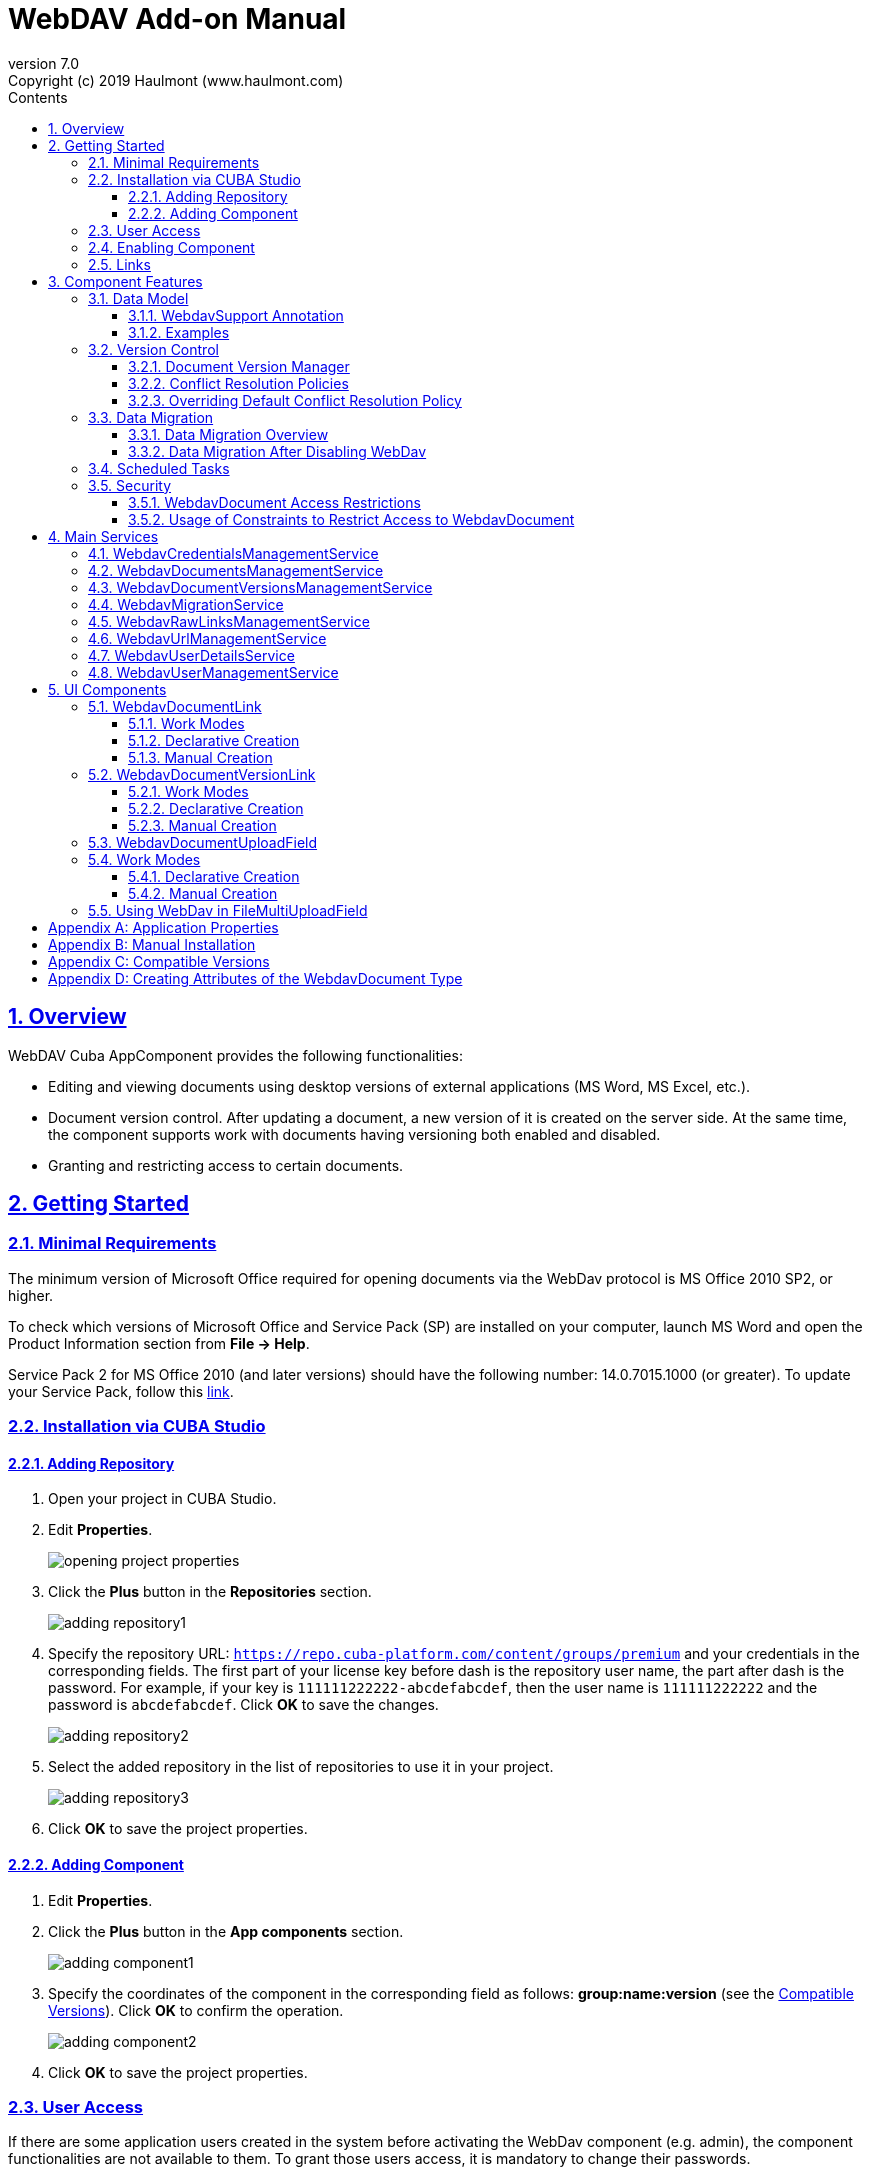 = WebDAV Add-on Manual
:toc: left
:toc-title: Contents
:toclevels: 6
:sectnumlevels: 6
:stylesheet: studio.css
:linkcss:
:linkattrs:
:source-highlighter: coderay
:imagesdir: images
:stylesdir: styles
:sourcesdir: ../../source
:doctype: book
:docinfo: private
:docinfodir: ../../docinfo
:sectlinks:
:sectanchors:
:lang: en
:revremark: Copyright (c) 2019 Haulmont (www.haulmont.com)
:idea-version: 2018.3
:version-label: Version
:plugin-version: 7.0
:main_man_url: https://doc.cuba-platform.com/manual-7.0
:rel_notes_url: http://files.cuba-platform.com/cuba/release-notes/7.0
:revnumber: 7.0
:sectnums:

== Overview

WebDAV Cuba AppComponent provides the following functionalities:

* Editing and viewing documents using desktop versions of external applications (MS Word, MS Excel, etc.).
* Document version control. After updating a document, a new version of it is created on the server side.
At the same time, the component supports work with documents having versioning both enabled and disabled.
* Granting and restricting access to certain documents.

[[getting-started]]
== Getting Started

=== Minimal Requirements

The minimum version of Microsoft Office required for opening documents via the WebDav protocol is MS Office 2010 SP2, or higher.

To check which versions of Microsoft Office and Service Pack (SP) are installed on your computer, launch MS Word and open
the Product Information section from *File → Help*.

Service Pack 2 for MS Office 2010 (and later versions) should have the following number: 14.0.7015.1000 (or greater).
To update your Service Pack, follow this https://www.microsoft.com/ru-RU/download/details.aspx?id=39667[link].

=== Installation via CUBA Studio

==== Adding Repository

1. Open your project in CUBA Studio.
2. Edit *Properties*.
+
image::opening_project_properties.png[]
+
3. Click the *Plus* button in the *Repositories* section.
+
image::adding_repository1.png[]
+
4. Specify the repository URL: `https://repo.cuba-platform.com/content/groups/premium` and your credentials in the corresponding fields. The first part of your license key before dash is the repository user name, the part after dash is the password. For example, if your key is `111111222222-abcdefabcdef`, then the user name
is `111111222222` and the password is `abcdefabcdef`. Click *OK* to save the changes.
+
image::adding_repository2.png[]
+
5. Select the added repository in the list of repositories to use it in your project.
+
image::adding_repository3.png[]
+
6. Click *OK* to save the project properties.



==== Adding Component

1. Edit *Properties*.
2. Click the *Plus* button in the *App components* section.
+
image::adding_component1.png[]
+
3. Specify the coordinates of the component in the corresponding field as follows: **group:name:version**
(see the <<appendix-c-compatible-versions>>).
Click *OK* to confirm the operation.
+
image::adding_component2.png[]
+
4. Click *OK* to save the project properties.

[[user-access]]
=== User Access

If there are some application users created in the system before activating the WebDav component (e.g. admin),
the component functionalities are not available to them. To grant those users access, it is mandatory to change
their passwords.

Please check this https://doc.cuba-platform.com/manual-latest/users.html[documentation] for more details.

=== Enabling Component

Installing the Webdav component to the system, which is already in production use, does not entail any visible changes in the application behavior.

The component functionalities are available only for fields of the FileDescriptor and WebdavDocument types.
To enable them, use one (or several if required) of the options provided below:

* Enabling the functionalities for all fields of the FileDescriptor type.
** Set the value of the `webdav.enabled` property to `true`. After this, WebDAV will be enabled for all fields of the FileDescriptor type (for more information, refer to <<appendix-a-application-properties>>.
* Enabling the functionalities for particular fields using the `@WebdavSupport` annotation.

*Note*: Using this option allows enabling Webdav only for fields of the FileDescriptor type. However, versioning can be enabled for fields of both FileDescriptor and WebdavDocument types.

[source,java]
----
    @Table(name = "CONTRACTSYSTEM_CONTRACT")
    @Entity(name = "contractsystem$Contract")
    public class Contract extends StandardEntity {
       // ...

       @WebdavSupport
       @ManyToOne(fetch = FetchType.LAZY)
       @JoinColumn(name = "DOCUMENT_ID")
       protected FileDescriptor document;

       // ...
    }
----

* Enabling the functionalities for fields of the WebdavDocument type. To learn how to create attributes of the WebdavDocument
type, please refer to <<appendix-d-creating-attributes-of-the-webdavdocument-type>>.

[source,java]
----
    @Table(name = "CONTRACTSYSTEM_CONTRACT")
    @Entity(name = "contractsystem$Contract")
    public class Contract extends StandardEntity {
       // ...

       @ManyToOne(fetch = FetchType.LAZY)
       @JoinColumn(name = "DOCUMENT_ID")
       protected WebdavDocument document;

       // ...
    }
----

The figure below shows how the *Document field* is displayed when the component functionalities are enabled.

image::webdav-example.png[]

*Note*: After enabling the WebDav component, its functionalities are available only when working with freshly-created objects.
To apply the changes to previously created objects, it is required to migrate the data (for more details,
see <<data-migration>>).

Before using the component, check that all application properties are configured properly. For more information, get
acquainted with <<appendix-a-application-properties>>.

[[links]]
=== Links

The component enables to receive a link to a document, which can be published on a web-portal or passed to third
parties. When opening the link, your browser requests credentials for accessing the document / document
version. After successful authorization, the document/version is opened in a desktop version of an external application.

== Component Features

=== Data Model

[[webdavsupport-annotation]]
==== WebdavSupport Annotation

The `@WebdavSupport` annotation defines whether the component functionality is enabled for a particular field. The
annotation can be specified for fields of the FileDescriptor and WebdavDocument types.

**Parameters**:

* versioning - enables versioning support for a particular field.
* enabled - disables/enables the component functionalities for a field. Note that this parameter is notapplicable to fields of the WebdavDocument type.

==== Examples

Example 1. Setting up `@WebdavSupport` for a field of the `FileDescriptor` type.

[source,java]
----
@Table(name = "CONTRACTSYSTEM_CONTRACT")
@Entity(name = "contractsystem$Contract")
public class Contract extends StandardEntity {
   // ...

   @WebdavSupport
   @ManyToOne(fetch = FetchType.LAZY)
   @JoinColumn(name = "DOCUMENT_ID")
   protected FileDescriptor document;

   // ...
}
----

Example 2. Setting up `@WebdavSupport` for a field of the `WebdavDocument` type.

[source,java]
----
@Table(name = "CONTRACTSYSTEM_CONTRACT")
@Entity(name = "contractsystem$Contract")
public class Contract extends StandardEntity {
   // ...

   @OneToOne(fetch = FetchType.LAZY)
   @JoinColumn(name = "DOCUMENT_ID")
   protected WebdavDocument document;

   // ...
}
----


=== Version Control

[[document-version-manager]]
==== Document Version Manager

Document Version Manager provides a number of functionalities for maintaining document versions. This functionality
is supported only if versioning is enabled for a document.

There are two possible modes of working with the screen: editing and read only.

When editing is available, the screen is opened via the <<webdavdocumentuploadfield>> component by clicking a link with a document version number.

image::webdav-document-upload-field-version-link.png[]

After that, the *Document versions manager* dialog window is opened.

image::document-versions-window.png[]

When editing is enabled, *Document Version Manager* supports the following operations:

1. *Creating a new document version*. Clicking *Upload* allows selecting files to upload to the system.
This can also be done by dragging and dropping a required file to the DropZone. After that, uploaded files are numerated
in accordance with the number of the latest document version. Numbers of new versions are tagged with the _*_ symbol.
This means that they have been uploaded but are not linked to a document yet. Thus, version numbers
can be updated after saving the changes. If the dialog window is closed without saving, then all versions tagged
with _*_ will be removed after launching the <<webdavdocumentversionscleaner>>.
+
image::document-versions-window-drag-and-drop.png[]
+
2. *Creating a new document version based on another one*. Selecting a document version and clicking the *Copy to head* button enables to copy and numerate it in accordance with the number of the latest document version.
Numbers of new versions are tagged with the _*_ symbol.
This means that they have been uploaded but are not linked to a document yet. Thus, version numbers
can be updated after saving the changes. If the dialog window is closed without saving, then all versions tagged
with _*_ will be removed after launching the <<webdavdocumentversionscleaner>>.
+
image::document-versions-window-copy-to-head.png[]
+
3. *Opening a document for editing*. Every time a document is saved in an external application, its new version is
sent to the database.
Use the *Refresh* button to update the list of document versions shown in Document Version Manager.
+
*Note*: Clicking *Refresh* deletes all unsaved document versions. Thus, if some document version
was copied and not saved, then the changes are discarded.
+
4. *Opening a document for reading (read only)*. To open a document for reading, it is required to click a link with a file name.

5. *Downloading a ZIP-archive with one or several document versions*. The *Download* button contains two options for
downloading selected documents/versions. The first option allows downloading documents as separate files.
The *Download as ZIP* option enables to send all selected documents to a ZIP-archive and download it.
For the sake of convenience, file names contain -v suffixes with corresponding version numbers, e.g. example-v3.docx,
document-v1.docx.

==== Conflict Resolution Policies

There are several policies intended to resolve conflicts, which may occur when collaborate editing a document.
By default, RejectMergePolicy is applied.

Let us consider an example of how these policies can be helpful. For instance, two users simultaneously opened the same document in
Document Version Manager and added a bunch of new versions. The first user finished working with his/her versions
and saved the changes. After that, the second user did the same and, at that moment, the database contained
versions created by both the first and the second user.
However, each user can see only his/her versions in Document Version Manager.

This situation may cause issues with ordering and saving these conflicting document versions.
In order to resolve the conflicts, the policies mentioned below can be used.

*RebaseMergePolicy*

RebaseMergePolicy allows putting new versions of a document after the ones, which already exist in the database.
New versions are numbered in accordance with the number of the latest document version existing in the database.

Let us return to our example: two users opened the same document in Document Version Manager.

image::conflict-base-screen.png[]

The first user added a new document version.

image::conflict-user1-added-new-version.png[]

After that, the second user also added a new version and saved the changes. After saving, this version is shown as the
third one and we can see the version created by the first user as well.

image::conflict-user2-added-new-version.png[]

*CancelMyMergePolicy*

If document versions have changed when working in Document Version Manager, then all versions marked with _*_ are deleted.

*CancelTheirMergePolicy*

If document versions have changed when working in Document Version Manager, then all versions marked with _*_ are saved
instead of the ones added in Document Version Manager.

*RejectMergePolicy*

If a conflict occurs, the corresponding warning is displayed and all new versions are not saved.

==== Overriding Default Conflict Resolution Policy

If it is required to change the system behavior regarding conflicts, the following steps should be taken.
Each step is illustrated with code samples describing how to change the default policy to RejectPolicyMergePolicy.

1. Create a custom `DataSupplier` class inherited from `WebdavDataSupplier` and override the `getDefaultMergePolicy` method
so that it returned an instance of a policy class.
+
[source,java]
----
    public class RejectDataSupplier extends WebdavDataSupplier {

       @Override
       protected MergePolicy<WebdavDocumentVersion> getDefaultMergePolicy() {
           return new RejectMergePolicy<>();
       }
    }
----
+
2. Create a screen inherited from `webdav-show-document-version-edit.xml` and override it. Specify the previously created
`DataSupplier` class in the descriptor.
+
[source,xml]
----
    <?xml version="1.0" encoding="UTF-8" standalone="no"?>
    <window xmlns="http://schemas.haulmont.com/cuba/window.xsd"
           dataSupplier="com.haulmont.contractsystem.data.RejectDataSupplier"
           extends="com/haulmont/webdav/web/screens/documentversion/webdav-show-document-version-edit.xml">
       <layout/>
    </window>
----
+
3. Add the screen with the `webdav$WebdavShowDocumentVersion.edit` identifier to the menu.
+
[source,xml]
----
    <screen id="webdav$WebdavShowDocumentVersion.edit"
               template="com/haulmont/contractsystem/web/screens/ext-webdav-document-version-edit.xml"/>
----
+

As a result, when a conflict occurs, the `WebdavRejectMergePolicyException` is thrown and the corresponding message is shown.

image::conflict-reject-merge-policy.png[]

[[data-migration]]
=== Data Migration

==== Data Migration Overview

WebDav functionalities are unavailable for already existing data until it is migrated.

For example, let us enable WebDav for the `document` attribute of the Contract entity using the `@WebdavSupport` annotation
(see <<webdavsupport-annotation>>).

[source,java]
----
@Table(name = "CONTRACTSYSTEM_CONTRACT")
@Entity(name = "contractsystem$Contract")
public class Contract extends StandardEntity {

   ...

   @NotNull
   @WebdavSupport //Enable WebDav
   @OnDelete(DeletePolicy.CASCADE)
   @ManyToOne(fetch = FetchType.LAZY, optional = false)
   @JoinColumn(name = "DOCUMENT_ID")
   protected FileDescriptor document;

   ...

----

As it can be seen from the figure below, the *Migration is required* notification is displayed instead of links.
This happens because after enabling or disabling the component, all previously created entities require migration.
During the migration process, new instances of WebdavDocumentVersion and WebdavDocument are created for each document.
And if it is skipped, then it is impossible to edit the 'document' attribute because it is considered related to the
entity, which is not migrated yet.

image::migration/migration-1-1.png[]

*Note*: There is no need to migrate freshly-created entities.

The data migration process  can be executed from *Migration Screen* (Menu: Administration → WebDAV → Migration Screen).
On the screen, there is a list of entity attributes, which support WebDav (attributes of the
FileDescriptor and WebdavDocument types). All listed attributes are grouped into entity packages.

*Attention*: It is highly recommended to back up the existing database before launching the migration process.

*Warning*: Entities, which belong to the basic `com.haulmont.cuba` package, are included in the list on *Migration Screen*
so that their further extension and use of `@WebDavSupport` was possible. If you do not extend these entities and/or
screens related to them, please do not select them for migration.

To start migration, it is necessary to select the required fields/entities, for which WebDav or versioning
was enabled/disabled and click the *Do migration* button.
Once the migration process is finished, a system message containing a list of entities that were created / updated / deleted
appears. If some entities were not found, the 'No data for migration' notification is shown. If some fields require removal
of WebdavDocument entities, then a corresponding message is displayed.

Data migration is required in the following cases:

1. *Enabling/disabling WebDav*. If WebDav is enabled for attributes of one or several entities, then during
migration, new instances of `WebdavDocumentVersion` and `WebdavDocument` are created for attributes of the FileDescriptor type.
Created entities may have versioning enabled or disabled. It depends on the annotation value and a global parameter.
If some field has WebDav disabled, then instances of `WebdavDocumentVersion` and `WebdavDocument` are deleted.

2. *Enabling/disabling versioning*. Launching the migration after enabling/disabling versioning updates the existing
instances of `WebdavDocument` for fields of one or several entities.

*Note*: Attributes of the FileDescriptor type store the first versions of documents. After disabling WebDav
and launching migration, values of these fields are changed to the latest document versions.
Another important moment is that it is impossible to disable WebDav for attributes of the WebdavDocument type (only versioning
can be disabled).

In the sections below, you can find two examples of data migration: after enabling and disabling WebDav.

*Data Migration After Enabling WebDav*

The first example describes the process of migrating data after enabling WebDav for the 'document' attribute of the Contract entity.

[source,java]
----
@Table(name = "CONTRACTSYSTEM_CONTRACT")
@Entity(name = "contractsystem$Contract")
public class Contract extends StandardEntity {

   ...

   @NotNull
   @WebdavSupport //Enable WebDav
   @OnDelete(DeletePolicy.CASCADE)
   @ManyToOne(fetch = FetchType.LAZY, optional = false)
   @JoinColumn(name = "DOCUMENT_ID")
   protected FileDescriptor document;

   ...

----

Let's imagine that there are several instances of the Contract entity, which were created before enabling WebDav.
For the sake of convenience, we add `WebdavDocumentLink` for each instance of 'document' in *Contract Browser*.
For example, this can be done by using generated columns.

[source,java]
----
@Inject
protected ComponentsFactory componentsFactory;

public Component generateLinkCell(Contract entity) {
   return componentsFactory.createComponent(WebdavDocumentLink.class)
           .withFileDescriptor(entity.getDocument());
}
----

After adding a column, the *Migration is required* caption is shown instead of links related to unmigrated entities.

image::migration/migration-1-2.png[]

As it can be seen from the figure below, there are no restrictions applied to new entities.

image::migration/migration-1-3.png[]

Now, let's open *Migration Screen* (Menu: Administration → Webdav → Migration screen) and select the *document* field
related to the Contract entity for migration.

image::migration/migration-1-4.png[]

Launching migration is available by clicking the *Migrate* button. Once the process is completed, the system displays its
results.

image::migration/migration-1-5.png[]

As we can see, three instances of WebdavDocument which have versioning enabled were created. If we open *Contract Browser*
again, we can see that after migration, all required links are present.

image::migration/migration-1-6.png[]

==== Data Migration After Disabling WebDav

Having the previous example in consideration, let's check how migration affects fields, for which WebDav has been disabled.
We will use the same Contract entity. Let's assume that there are several WebDav entities linked to the 'document' field,
which were created before. To get a full picture of how the migration process works in this case,
let's upload a new document version for the `Contract #3` entity — `New contract #3.docx`.

image::migration/migration-2-1.png[]

The next step is to remove the `@WebdavSupport` annotation for the 'document' field of the Contract entity by selecting
the field on *Migration Screen* and launching migration. The system shows the *Confirmation* dialog
window saying that all WebdavDocument entities corresponding to the selected field will be removed.

image::migration/migration-2-2.png[]

After confirming the operation, the migration process results are displayed.

image::migration/migration-2-3.png[]

During the migration process, WebDav documents were deleted and FileDescriptor was updated to the latest version for one entity .
If we open *Contract Browser* again, we can see that all links are disabled.

image::migration/migration-2-4.png[]

If we open the New Contract entity in *Contract Editor*, we can see the latest document version.

image::migration/migration-2-5.png[]

=== Scheduled Tasks

*WebdavLockExpiredCleaner*

* *Method*: removeUnreferencedVersions

* *Interval*: 2 hours

* *Description*: Removes expired lock-objects

[[webdavdocumentversionscleaner,WebdavDocumentVersionsCleaner]]

*WebdavDocumentVersionsCleaner*

* *Method*: removeUnreferencedVersions

* *Interval*: 1 month

* *Description*: Removes WebdavDocumentVersion instances, which do not have links to documents

*Note*: In order to not remove versions, which are currently being edited, the versions created less than
a day ago (from the current time) are excluded from the task. For instance, if today is 10.02.18, then versions created
on 09.02.18 00:00 are ignored.

=== Security

When enabling the WebDav component, 4 restrictions for creating, reading, updating and removing `WebdavDocumentVersion`
entities are created. The same set of access rights is available to a user for working with a document and corresponding document versions.

If it is required to restrict a particular user to edit or read document versions, this can be done by changing permissions
applicable to a user role. Find out more https://doc.cuba-platform.com/manual-latest/roles.html[here].

==== WebdavDocument Access Restrictions

Let us consider the following example. There is the 'Clients' role created in the system and it is necessary to restrict
users with this role to read Webdav documents. For this purpose, configure the 'Clients' role as it is shown in the
figure below (for more details, refer to https://doc.cuba-platform.com/manual-latest/roles.html[this documentation]).

image::security/sec-1-1.png[]

After this, all users with the 'Clients' role will not be able to use links to Webdav documents — the
*Migration is required* notification will be displayed.

image::security/sec-1-2.png[]

The same notification will be shown in `WebdavDocumentUploadField`.

image::security/sec-1-3.png[]

==== Usage of Constraints to Restrict Access to WebdavDocument

Another example shows how to restrict access to a particular group of users. Let us consider that there is an access
group called 'Users'. It is required to configure an access group in such a way that only document authors can edit
documents / document versions. This can be done by creating a new constraint in Menu: Administration → Access → Constraints.

image::security/sec-2-1.png[]

Create a new restriction with the Update type for the `webdav$WebdavDocument` entity:

[source,java]
----
import com.haulmont.cuba.core.global.*

if (PersistenceHelper.isNew({E})) {
    return true
}

def dm = AppBeans.get(DataManager)
def document = dm.reload({E}, "webdavDocument-with-versions-view")

return document.createdBy == userSession.user.login
----

image::security/sec-2-2.png[]


The system checks whether the current user is a document author. If it is not the case, then the user will not be
allowed to edit a document and the following notification message will be displayed:

image::security/sec-2-3.png[]

All buttons intended to manage document versions will be inactive and the document itself will not be saved on the
server side after opening it in an external application.

image::security/sec-2-4.png[]


== Main Services

=== WebdavCredentialsManagementService

It is designed to work with `WebdavCredentials`. The service is used to get credentials of a user with a local
or {@code viewName} view by a user id / login / user.

=== WebdavDocumentsManagementService

It is designed to work with `WebdavDocument`. The service methods allow you to:

* receive a document by a document / file/ document version id / FileDescriptor id / document id / document version;
* restrict/grant access to a document for a certain period;
* create / update / delete a document;
* create / update / delete versions of a particular document.

=== WebdavDocumentVersionsManagementService

The service is used to work with document versions. It enables to:

* get the first version of a document;
* receive the latest version of a document;
* get a particular version of a document;
* get all existing versions of a document;
* create / update / delete a document versions.

=== WebdavMigrationService

The service methods provide allow executing the following operations:
* executing the migration process;
* getting the information about classes and properties to be migrated;
* receiving the information about migration types (can be used only on the middleware level);
* getting results of the migration process, e.g. defines whether some files are expected to be removed after migration.

=== WebdavRawLinksManagementService

It is designed to work with persistent links. Persistent links are stored in the database as instances of the WebdavLink entity and they are related to instances of either the WebdavDocument or WebdavDocumentVersion entities. For more details, please refer to the <<links>> section.

The service methods allow you to create persistent links to a document with a default / read-only / specific context.

=== WebdavUrlManagementService

The service is used for getting impersistent links to documents. These links are not stored in the database and generated on the go. For more details, please refer to the <<links>> section.

The service enables to execute the following operations:

* getting a link to a latest document version in full access/read-only mode;
* getting a link to a particular document version in full access/read-only mode;
* receiving information about an external application used for opening a document version.

=== WebdavUserDetailsService

`WebdavUserDetailsService` enables to search for a user by his/her username. In the actual implementation, the search may possibly be case sensitive, or case insensitive, depending on how the implementation instance is configured. In this case, the returned `UserDetails` object may have different a username.

=== WebdavUserManagementService

The service is used for changing a user password.

== UI Components

=== WebdavDocumentLink

`WebdavDocumentLink` is a CUBA Platform UI component that provides the functionality of reading
and editing documents using Microsoft Office Apps. Also, if versioning is supported for a document, the user
can see all versions of a document.

*Component XML-name*: document-link.

image::document-link.png[]

The component features the following functionalities:

* Opening the latest version of a document for reading/editing.
* Opening preceding document versions in read-only mode (for more details, see <<document-version-manager>>).

==== Work Modes

The component works in the following three modes:

* Webdav is disabled.
* Webdav is enabled, Versioning is disabled.
* Webdav is enabled, Versioning is enabled.

|===
||Webdav is enabled|Webdav is disabled
|**Versioning is enabled**|`WebdavDocumentLink` is displayed without any restrictions|In this mode `WebdavDocumentLink` is displayed as an empty element
|**Versioning is disabled**|`WebdavDocumentLink` does not show a link to the latest document version|In this mode `WebdavDocumentLink` is displayed as an empty element
|===

==== Declarative Creation

To use the Webdav components in XML, it is required to specify the `http://schemas.haulmont.com/webdav/ui-component.xsd`
scheme file in a required screen descriptor. During this step, it is important to specify the name of a name space where
component tags are stored, e.g. `xmlns:webdav="http://schemas.haulmont.com/webdav/ui-component.xsd`. In the
example above, the name space is determined by the word 'webdav'.

[source,xml]
----
<?xml version="1.0" encoding="UTF-8" standalone="no"?>
<window xmlns="http://schemas.haulmont.com/cuba/window.xsd"
       caption="msg://screenCaption"
       class="com.haulmont.contractsystem.web.demo.Demo"
       messagesPack="com.haulmont.contractsystem.web.demo"
       xmlns:webdav="http://schemas.haulmont.com/webdav/ui-component.xsd">
   <dsContext>
       <collectionDatasource id="contractsDs"
                             class="com.haulmont.contractsystem.entity.Contract"
                             view="contract-view">
           <query>
               <![CDATA[select e from contractsystem$Contract e]]>
           </query>
       </collectionDatasource>
   </dsContext>

   <layout …>
   ...

       <webdav:document-link id="webdavLink"
                             datasource="contractsDs"
                             property="fileDescriptor"/>

   ...
   </layout>

</window>
----

*Attributes*

* `webdavDocumentId` — a unique identifier of WebdavDocument to be displayed.
* `fileDescriptorId` — an id of FileDescriptor to be displayed. The latest version of a document is shown.
* `showVersion` — indicates whether a link is shown on the version control screen. The default value of this parameter depends
on versioning: if it is enabled for a document, then a link is shown.
* `datasource` — a datasource name to be shown. A link leads to an entity from a datasource.
* `property` — a name of a property from a datasource. Possible values: WebdavDocument or FileDescriptor.

*Note*: `document-link` are inherited from `linkButton` and contain all parent properties.

==== Manual Creation

Use ComponentsFactory to create `WebdavDocumentLink`:

[source,java]
----
WebdavDocumentLink documentLink = componentsFactory.createComponent(WebdavDocumentLink.class);
----

After obtaining a `WebdavDocumentLink` instance, it requires configuring. For this purpose, you can use one of the methods
described below:

* `withFileDescriptor(FileDescriptor fileDescriptor)` — requires specifying a FileDescriptor instance related to a
document version.
* `withFileDescriptorId(UUID fileDescriptorId)` — requires specifying an identifier of FileDescriptor related to
a document version.
* `withWebdavDocumentVersion(WebdavDocumentVersion webdavDocumentVersion)` — requires specifying a version of WebdavDocumentVersion.
* `withWebdavDocumentVersionId(UUID webdavDocumentVersionId)` — requires specifying webdavDocumentVersionId.
* `withWebdavDocument(WebdavDocument webdavDocument)` — requires specifying a document.
* `withWebdavDocumentId(UUID webdavDocumentId)` — requires specifying a document identifier.

*Configuration Examples*

Creating a link to a document version using a FileDescriptor object:

[source,java]
----
WebdavDocumentLink documentLink = componentsFactory.createComponent(WebdavDocumentLink.class)
                                                   .withFileDescriptor(...);
----

The example below describes how to create a link to a document using the WebdavDocument object:

[source,java]
----
WebdavDocumentLink documentLink = componentsFactory.createComponent(WebdavDocumentLink.class)
                                                   .withWebdavDocument(...);
----

=== WebdavDocumentVersionLink

`WebdavDocumentVersionLink` is a CUBA Platform UI component that enables to open a particular document version
using Microsoft Office Apps in read only mode. The component displays a file name of a certain document version.

*Component XML-name*: document-version-link.

image::document-version-link.png[]

==== Work Modes

The component works in the following three modes:

* Webdav is disabled.
* Webdav is enabled, Versioning is disabled.
* Webdav is enabled, Versioning is enabled.

|===
||Webdav is enabled|Webdav is disabled
|*Versioning is enabled*|`WebdavDocumentVersionLink` is displayed without any restrictions|In this mode `WebdavDocumentVersionLink` is displayed as an empty element
|*Versioning is disabled*|`WebdavDocumentVersionLink` is displayed without any restrictions|In this mode `WebdavDocumentVersionLink` is displayed as an empty element
|===

==== Declarative Creation

To use the Webdav components in XML, it is required to specify the `http://schemas.haulmont.com/webdav/ui-component.xsd`
scheme file in a required screen descriptor. During this step, it is important to specify the name of a name space where
component tags are stored, e.g. `xmlns:webdav="http://schemas.haulmont.com/webdav/ui-component.xsd`. In the
example above, the name space is determined by the word 'webdav'.

[source,xml]
----
<?xml version="1.0" encoding="UTF-8" standalone="no"?>
<window xmlns="http://schemas.haulmont.com/cuba/window.xsd"
       caption="msg://screenCaption"
       class="com.haulmont.contractsystem.web.demo.Demo"
       messagesPack="com.haulmont.contractsystem.web.demo"
       xmlns:webdav="http://schemas.haulmont.com/webdav/ui-component.xsd">
   <dsContext>
       <collectionDatasource id="contractsDs"
                             class="com.haulmont.contractsystem.entity.Contract"
                             view="contract-view">
           <query>
               <![CDATA[select e from contractsystem$Contract e]]>
           </query>
       </collectionDatasource>
   </dsContext>

   <layout …>
   ...

       <webdav:document-version-link id="webdavVersionLink"
                                     datasource="contractsDs"
                                     property="fileDescriptor"/>

   ...
   </layout>

</window>
----

*Attributes*

* `webdavDocumentVersionId` — an id of WebdavDocumentVersion for displaying.
* `webdavDocumentId` — an id of WebdavDocumentVersion for displaying. A value can be used only in combination with naturalVersionId.
* `naturalVersionId` — a natural version number. A value can be used only in combination with a document version identifier.
* `fileDescriptorId` — an id of FileDescriptor to be displayed. The latest version of a document is shown.
* `datasource` — a datasource name that is used for displaying an entity from a datasource.
* `property` — a property from a datasource. Possible values: WebdavDocumentVersionLink or FileDescriptor.

*Note*: `document-version-link` are inherited from `linkButton` and contain all parent properties.

==== Manual Creation

Use ComponentsFactory to create `WebdavDocumentVersionLink`:

[source,java]
----
WebdavDocumentVersionLink documentVersionLink = componentsFactory.createComponent(WebdavDocumentVersionLink.class);
----

After obtaining a `WebdavDocumentVersionLink` instance, it requires configuring. For this purpose, you can use one of
the methods described below:

* `withWebdavDocumentVersion(WebdavDocumentVersion webdav
DocumentVersion)` - requires specifying a current version of `WebdavDocumentVersion`.
* `withWebdavDocumentVersionId(UUID webdavDocumentVersionId)` — requires specifying a document identifier.
* `withFileDescriptor(FileDescriptor fileDescriptor)` — requires specifying a FileDescriptor instance related to a
document version.
* `withFileDescriptorId(UUID fileDescriptorId)` — requires specifying an identifier of `FileDescriptor` related to
a document version.
* `withWebdavDocument(WebdavDocument webdavDocument)` — this method has to be combined with `withNaturalVersionId(Long naturalVersionId)`.
The combination of these two methods allows identifying a document and natural id of a document version.
* `withWebdavDocumentId(UUID webdavDocumentId)` — this method has to be combined with `withNaturalVersionId(Long naturalVersionId)`.
The combination of these two methods allows identifying a document and natural id of a document version.

*Configuration Examples*

Creating a link to a document version using the `WebdavDocumentVersion` object:

[source,java]
----
WebdavDocumentVersionLink documentVersionLink = componentsFactory.createComponent(WebdavDocumentVersionLink.class)
                                                                 .withDocumentVersion(...);
----

Creating a link to a document version using the `WebdavDocument` object and a document version natural id:

[source,java]
----
WebdavDocumentVersionLink documentVersionLink = componentsFactory.createComponent(WebdavDocumentVersionLink.class)
                                                                 .withDocument(...)
                                                                 .withNaturalVersionId(...);
----

[[webdavdocumentuploadfield]]
=== WebdavDocumentUploadField

`WebdavDocumentUploadField` is a CUBA Platform UI component which is designed to work with documents.

*Component XML-name*: upload.

The component features the following functionalities:

* Uploading a file to create a new document or a document version.
* Opening a document for reading/editing.
* Downloading the latest or preceding document versions.
* Creating new document versions based on previous ones.

=== Work Modes

The component works in the following three modes:

* Webdav is disabled.
* Webdav is enabled, Versioning is disabled.
* Webdav is enabled, Versioning is enabled.

|===
||Webdav is enabled|Webdav is disabled
|*Versioning is enabled*|`WebdavDocumentUploadField` is displayed without any restrictions|`WebdavDocumentUploadField` cannot be used
|*Versioning is disabled*|`WebdavDocumentUploadField` does not show a link to the latest document version.|`WebdavDocumentUploadField` cannot be used
|===

==== Declarative Creation

To use the Webdav components in XML, it is required to specify the `http://schemas.haulmont.com/webdav/ui-component.xsd`
scheme file in a required screen descriptor. During this step, it is important to specify the name of a name space where
component tags are stored, e.g. `xmlns:webdav="http://schemas.haulmont.com/webdav/ui-component.xsd`. In the
example above, the name space is determined by the word 'webdav'.

[source,xml]
----
<?xml version="1.0" encoding="UTF-8" standalone="no"?>
<window xmlns="http://schemas.haulmont.com/cuba/window.xsd"
       caption="msg://screenCaption"
       class="com.haulmont.contractsystem.web.demo.Demo"
       messagesPack="com.haulmont.contractsystem.web.demo"
       xmlns:webdav="http://schemas.haulmont.com/webdav/ui-component.xsd">
   <dsContext>
       <collectionDatasource id="contractsDs"
                             class="com.haulmont.contractsystem.entity.Contract"
                             view="contract-view">
           <query>
               <![CDATA[select e from contractsystem$Contract e]]>
           </query>
       </collectionDatasource>
   </dsContext>

   <layout …>
   ...

       <webdav:w-upload id="webdavUpload"
                        datasource="contractsDs"
                        property="fileDescriptor"/>

   ...
   </layout>

</window>
----

*Attributes*

* `showDownloadButton` — indicates if the *Download* button is shown or not. By default, the button is shown only for FieldGroup.
* `downloadButtonCaption` — a caption of the *Download* button.
* `downloadButtonIcon` — a custom icon for the *Download* button. If it is set, then the button caption is not shown.
* `downloadButtonDescription` — a mouse over tooltip for the *Download* button.

*Note*: *w-upload* is inherited from *CUBA upload* and contains all parent properties.

==== Manual Creation

API for `WebdavDocumentUploadField` is similar to API for `FileUploadField`.
To learn more, please refer to the https://doc.cuba-platform.com/manual-latest/manual.html#gui_FileUploadField[FileUploadField] section of CUBA documentation.


*Configuration Examples*

Creating a field to a document using the `WebdavDocumentUploadField` object:

[source,java]
----
WebdavDocumentUploadField uploadField = componentsFactory.createComponent(WebdavDocumentUploadField.class);
uploadField.setDatasource(...);
----

=== Using WebDav in FileMultiUploadField

The AppComponent does not contain a UI component similar to `FileMultiUploadField`. However, it is possible to support
this functionality by configuring the following example from the CUBA https://doc.cuba-platform.com/manual-latest/manual.html#gui_FileMultiUploadField[documentation].

[source,java]
----
@Inject
private FileMultiUploadField multiUploadField;
@Inject
private FileUploadingAPI fileUploadingAPI;
@Inject
private DataSupplier dataSupplier;

// webdav: begin
@Inject
protected WebdavDocumentsManagementService documentsService;
// webdav: end

@Override
public void init(Map<String, Object> params) {
   multiUploadField.addQueueUploadCompleteListener(() -> {
       for (Map.Entry<UUID, String> entry : multiUploadField.getUploadsMap().entrySet()) {
           UUID fileId = entry.getKey();
           String fileName = entry.getValue();
           FileDescriptor fd = fileUploadingAPI.getFileDescriptor(fileId, fileName);
           // save file to FileStorage
           try {
               fileUploadingAPI.putFileIntoStorage(fileId, fd);
           } catch (FileStorageException e) {
               new RuntimeException("Error saving file to FileStorage", e);
           }
           // save file descriptor to database
           FileDescriptor committed = dataSupplier.commit(fd);

           // webdav: begin
           // create and save WebdavDocument
           documentsService.createNonVersioningDocumentByFileDescriptor(committed);
           // webdav: end
       }
       showNotification("Uploaded files: " + multiUploadField.getUploadsMap().values(), NotificationType.HUMANIZED);
       multiUploadField.clearUploads();
   });

   multiUploadField.addFileUploadErrorListener(event ->
           showNotification("File upload error", NotificationType.HUMANIZED));
}
----

[[appendix-a-application-properties]]
[appendix]
= Application Properties

*General Properties*

*webdav.enabled*

* *Description*: enables the component functionalities for all fields (those that do not have the @WebdavSupport annotation)
 related to a document. If a value of this property is changed, a system administrator should migrate the data.

* *Default value*: `false`

* *Type*: stored in the database

* *Interface*: `WebdavConfig`

*webdav.versioningEnabled*

* *Description*: enables the versioning functionality for all fields
(those that do not have the @WebdavSupport annotation) related to a document. If a value of this property is changed,
a system administrator should migrate the data.

* *Default value*: `true`

* *Type*: stored in the database

* *Interface*: `WebdavConfig`

*webdav.applications*

* *Description*: allows matching which document formats can be opened via various external applications.
For each application you can configure a set of file extensions in the `"extensions"` block. For example:

`"ms-powerpoint":{"name":"Microsoft PowerPoint","protocols":{"writable":"ms-powerpoint:ofe%7Cu%7C","read_only":"ms-powerpoint:ofv%7Cu%7C"},"extensions":["ppt","pptx"]`

Considering the example given above, we can conclude that if the user tries opening a document with the *.ppt extension, it will be opened in Microsoft PowerPoint.

* *Default value*:`{"ms-word":{"name":"Microsoft Word","protocols":{"writable":"ms-word:ofe%7Cu%7C","read_only":"ms-word:ofv%7Cu%7C"},"extensions":["docx","doc","rtf"]},"ms-excel":{"name":"Microsoft Excel","protocols":{"writable":"ms-excel:ofe%7Cu%7C","read_only":"ms-excel:ofv%7Cu%7C"},"extensions":["xls","xlsx"]},"ms-powerpoint":{"name":"Microsoft PowerPoint","protocols":{"writable":"ms-powerpoint:ofe%7Cu%7C","read_only":"ms-powerpoint:ofv%7Cu%7C"},"extensions":["ppt","pptx"]}}`

* *Type*: stored in the database

* *Interface*: `WebdavConfig`

*Link Generator*

Use the application properties described below to configure document downloading/opening:

*webdav.server.protocol*

* *Description*: a server connection protocol

* *Default value*: `http`

* *Type*: stored in the database

* *Interface*: `WebdavServerConfig`

* *Available values*: `http`, `https`

*webdav.server.hostname*

* *Description*: a host name and address

* *Default value*: `localhost`

* *Type*: stored in the database

* *Interface*: `WebdavServerConfig`

*webdav.server.port*

* *Description*: a port, on which the server is running

* *Default value*: `8080`

* *Type*: stored in the database

* *Interface*: `WebdavServerConfig`

*webdav.server.modulePrefix*

* *Description*: an application address

* *Default value*: `app`

* *Type*: stored in the database

* *Interface*: `WebdavServerConfig`

*webdav.server.dispatcherPath*

* *Description*: a dispatcher servlet address

* *Default value*: `webdav`

* *Type*: stored in the database

* *Interface*: `WebdavServerConfig`

As a result, values of all aforementioned properties form the following address: http://localhost:8080/app/dispatch/webdav/

[appendix]
= Manual Installation

*Adding Repository*

Open the `build.gradle` file and specify the repository URL: https://repo.cuba-platform.com/content/groups/premium
and your credentials in the `repositories` section.

[source,java]
----
buildscript {
   ext.cubaVersion = '7.0.4'
   repositories {
       maven {
           url 'https://repo.cuba-platform.com/content/groups/work'
           credentials {
               username(rootProject.hasProperty('repoUser') ? rootProject['repoUser'] : 'cuba')
               password(rootProject.hasProperty('repoPass') ? rootProject['repoPass'] : 'cuba123')
           }
       }

       //The repository, which contains the Webdav component
       maven {
           url 'https://repo.cuba-platform.com/content/groups/premium'
           credentials {
               username('111111222222')
               password('xxxxxxxxxxxx')
           }
       }
   }

   ...
}
----

*Adding Component*

Open the `build.gradle` file and specify the component artifacts in the `dependencies` section <<appendix-c-compatible-versions>>.

[source,java]
----
dependencies {
   ...
   appComponent("com.haulmont.webdav:webdav-global:2.3.1")
}
----

The following steps you can find in the <<getting-started>> and <<user-access>> sections.

*Adding Component to `web.xml`*

After adding the repository and component to the `build.gradle` file, it is necessary to specify the component in the
`web.xml` files of each module.

[source,java]
----
<context-param>
       <param-name>appComponents</param-name>
       <param-value>com.haulmont.cuba com.haulmont.webdav</param-value>
   </context-param>
----

[[appendix-c-compatible-versions]]
[appendix]
= Compatible Versions

The table below provides the information about component versions compatible with the platform version used in your project:

|===
| Platform Version | Add-on Version
| 7.0.x            | 2.3.1
| 6.10.x           | 2.2.1
| 6.9.x            | 2.1.0
| 6.8.x            | 2.0.0
|===

Example: `com.haulmont.webdav:webdav-global:2.3.1`

 * *Artifact group*: com.haulmont.webdav
 * *Artifact name*: webdav-global
 * *Version*: 2.3.1


[[appendix-d-creating-attributes-of-the-webdavdocument-type]]
[appendix]
= Creating Attributes of the WebdavDocument Type

In order to add an attribute of the WebdavDocument type the following steps should be made:

1. Open your project in CUBA Studio.

2. Double-click the required entity in the CUBA project tree and go to the *Design* tab.
+
image::entity_designer.png[]
+
3. Click *New* in the *Attributes* section. After this, the *New Attribute* dialog window is opened.
+
image::creating_attribute.png[]
+
4. Select the `ASSOCIATION` value in the *Attribute type* field. Specify `WebdavDocument` as a value of the *Type* field.
Fill in the required fields and click *Add* to confirm the creation of a new attribute.
